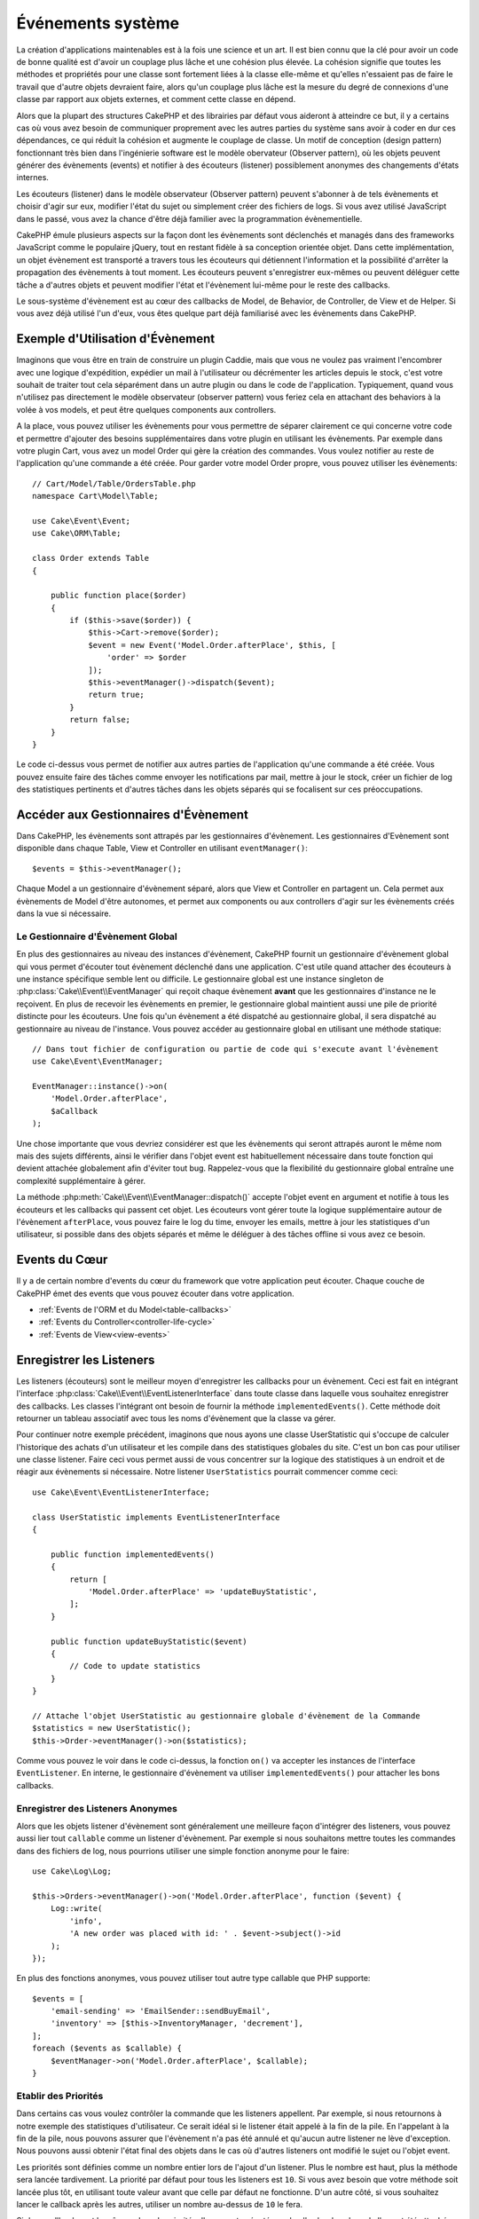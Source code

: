 Événements système
##################

La création d'applications maintenables est à la fois une science et un art.
Il est bien connu que la clé pour avoir un code de bonne qualité est d'avoir
un couplage plus lâche et une cohésion plus élevée. La cohésion signifie
que toutes les méthodes et propriétés pour une classe sont fortement liées à la
classe elle-même et qu'elles n'essaient pas de faire le travail que d'autre
objets devraient faire, alors qu'un couplage plus lâche est la mesure du degré
de connexions d'une classe par rapport aux objets externes, et comment cette
classe en dépend.

Alors que la plupart des structures CakePHP et des librairies par défaut vous
aideront à atteindre ce but, il y a certains cas où vous avez besoin de
communiquer proprement avec les autres parties du système sans avoir à coder en
dur ces dépendances, ce qui réduit la cohésion et augmente le couplage de
classe. Un motif de conception (design pattern) fonctionnant très bien dans
l'ingénierie software est le modèle obervateur (Observer pattern), où les objets
peuvent générer des évènements (events) et notifier à des écouteurs (listener)
possiblement anonymes des changements d'états internes.

Les écouteurs (listener) dans le modèle observateur (Observer pattern) peuvent
s'abonner à de tels évènements et choisir d'agir sur eux, modifier l'état du
sujet ou simplement créer des fichiers de logs. Si vous avez utilisé JavaScript
dans le passé, vous avez la chance d'être déjà familier avec la programmation
évènementielle.

CakePHP émule plusieurs aspects sur la façon dont les évènements sont déclenchés
et managés dans des frameworks JavaScript comme le populaire jQuery, tout en
restant fidèle à sa conception orientée objet. Dans cette implémentation, un
objet évènement est transporté a travers tous les écouteurs qui détiennent
l'information et la possibilité d'arrêter la propagation des évènements à tout
moment. Les écouteurs peuvent s'enregistrer eux-mêmes ou peuvent déléguer cette
tâche a d'autres objets et peuvent modifier l'état et l'évènement lui-même pour
le reste des callbacks.

Le sous-système d'évènement est au cœur des callbacks de Model, de Behavior, de
Controller, de View et de Helper. Si vous avez déjà utilisé l'un d'eux, vous
êtes quelque part déjà familiarisé avec les évènements dans CakePHP.

Exemple d'Utilisation d'Évènement
=================================

Imaginons que vous être en train de construire un plugin Caddie, mais que vous
ne voulez pas vraiment l'encombrer avec une logique d'expédition, expédier un
mail à l'utilisateur ou décrémenter les articles depuis le stock, c'est votre
souhait de traiter tout cela séparément dans un autre plugin ou dans le code de
l'application. Typiquement, quand vous n'utilisez pas directement le modèle
observateur (observer pattern) vous feriez cela en attachant des behaviors à la
volée à vos models, et peut être quelques components aux controllers.

A la place, vous pouvez utiliser les évènements pour vous permettre de séparer
clairement ce qui concerne votre code et permettre d'ajouter des besoins
supplémentaires dans votre plugin en utilisant les évènements. Par exemple dans
votre plugin Cart, vous avez un model Order qui gère la création des commandes.
Vous voulez notifier au reste de l'application qu'une commande a été créée. Pour
garder votre model Order propre, vous pouvez utiliser les évènements::

    // Cart/Model/Table/OrdersTable.php
    namespace Cart\Model\Table;

    use Cake\Event\Event;
    use Cake\ORM\Table;

    class Order extends Table
    {

        public function place($order)
        {
            if ($this->save($order)) {
                $this->Cart->remove($order);
                $event = new Event('Model.Order.afterPlace', $this, [
                    'order' => $order
                ]);
                $this->eventManager()->dispatch($event);
                return true;
            }
            return false;
        }
    }

Le code ci-dessus vous permet de notifier aux autres parties de l'application
qu'une commande a été créée. Vous pouvez ensuite faire des tâches comme envoyer
les notifications par mail, mettre à jour le stock, créer un fichier de log des
statistiques pertinents et d'autres tâches dans les objets séparés qui se
focalisent sur ces préoccupations.

Accéder aux Gestionnaires d'Évènement
=====================================

Dans CakePHP, les évènements sont attrapés par les gestionnaires d'évènement.
Les gestionnaires d'Evènement sont disponible dans chaque Table, View et
Controller en utilisant ``eventManager()``::

    $events = $this->eventManager();

Chaque Model a un gestionnaire d'évènement séparé, alors que View et Controller
en partagent un. Cela permet aux évènements de Model d'être autonomes, et permet
aux components ou aux controllers d'agir sur les évènements créés dans la vue si
nécessaire.

Le Gestionnaire d'Évènement Global
----------------------------------

En plus des gestionnaires au niveau des instances d'évènement, CakePHP fournit
un gestionnaire d'évènement global qui vous permet d'écouter tout évènement
déclenché dans une application. C'est utile quand attacher des écouteurs à une
instance spécifique semble lent ou difficile. Le gestionnaire global est une
instance singleton de :php:class:`Cake\\Event\\EventManager` qui reçoit chaque
évènement **avant** que les gestionnaires d'instance ne le reçoivent. En plus de
recevoir les évènements en premier, le gestionnaire global maintient aussi une
pile de priorité distincte pour les écouteurs. Une fois qu'un évènement a été
dispatché au gestionnaire global, il sera dispatché au gestionnaire au niveau de
l'instance. Vous pouvez accéder au gestionnaire global en utilisant une méthode
statique::

    // Dans tout fichier de configuration ou partie de code qui s'execute avant l'évènement
    use Cake\Event\EventManager;

    EventManager::instance()->on(
        'Model.Order.afterPlace',
        $aCallback
    );

Une chose importante que vous devriez considérer est que les évènements qui
seront attrapés auront le même nom mais des sujets différents, ainsi le vérifier
dans l'objet event est habituellement nécessaire dans toute fonction qui devient
attachée globalement afin d'éviter tout bug. Rappelez-vous que la flexibilité du
gestionnaire global entraîne une complexité supplémentaire à gérer.

La méthode :php:meth:`Cake\\Event\\EventManager::dispatch()` accepte l'objet
event en argument et notifie à tous les écouteurs et les callbacks qui passent
cet objet. Les écouteurs vont gérer toute la logique supplémentaire autour de
l'évènement ``afterPlace``, vous pouvez faire le log du time, envoyer les
emails, mettre à jour les statistiques d'un utilisateur, si possible dans des
objets séparés et même le déléguer à des tâches offline si vous avez ce
besoin.

Events du Cœur
==============

Il y a de certain nombre d'events du cœur du framework que votre application
peut écouter. Chaque couche de CakePHP émet des events que vous pouvez écouter
dans votre application.

* :ref:`Events de l'ORM et du Model<table-callbacks>`
* :ref:`Events du Controller<controller-life-cycle>`
* :ref:`Events de View<view-events>`

Enregistrer les Listeners
=========================

Les listeners (écouteurs) sont le meilleur moyen d'enregistrer les callbacks
pour un évènement. Ceci est fait en intégrant l'interface
:php:class:`Cake\\Event\\EventListenerInterface` dans toute classe dans laquelle
vous souhaitez enregistrer des callbacks. Les classes l'intégrant ont besoin de
fournir la méthode ``implementedEvents()``. Cette méthode doit retourner un
tableau associatif avec tous les noms d'évènement que la classe va gérer.

Pour continuer notre exemple précédent, imaginons que nous ayons une classe
UserStatistic qui s'occupe de calculer l'historique des achats d'un utilisateur
et les compile dans des statistiques globales du site. C'est un bon cas pour
utiliser une classe listener. Faire ceci vous permet aussi de vous concentrer
sur la logique des statistiques à un endroit et de réagir aux évènements si
nécessaire. Notre listener ``UserStatistics`` pourrait commencer comme ceci::

    use Cake\Event\EventListenerInterface;

    class UserStatistic implements EventListenerInterface
    {

        public function implementedEvents()
        {
            return [
                'Model.Order.afterPlace' => 'updateBuyStatistic',
            ];
        }

        public function updateBuyStatistic($event)
        {
            // Code to update statistics
        }
    }

    // Attache l'objet UserStatistic au gestionnaire globale d'évènement de la Commande
    $statistics = new UserStatistic();
    $this->Order->eventManager()->on($statistics);

Comme vous pouvez le voir dans le code ci-dessus, la fonction ``on()`` va
accepter les instances de l'interface ``EventListener``. En interne, le
gestionnaire d'évènement va utiliser ``implementedEvents()`` pour attacher
les bons callbacks.

Enregistrer des Listeners Anonymes
----------------------------------

Alors que les objets listener d'évènement sont généralement une meilleure façon
d'intégrer des listeners, vous pouvez aussi lier tout ``callable`` comme un
listener d'évènement. Par exemple si nous souhaitons mettre toutes les commandes
dans des fichiers de log, nous pourrions utiliser une simple fonction anonyme
pour le faire::

    use Cake\Log\Log;

    $this->Orders->eventManager()->on('Model.Order.afterPlace', function ($event) {
        Log::write(
            'info',
            'A new order was placed with id: ' . $event->subject()->id
        );
    });

En plus des fonctions anonymes, vous pouvez utiliser tout autre type callable
que PHP supporte::

    $events = [
        'email-sending' => 'EmailSender::sendBuyEmail',
        'inventory' => [$this->InventoryManager, 'decrement'],
    ];
    foreach ($events as $callable) {
        $eventManager->on('Model.Order.afterPlace', $callable);
    }

.. _event-priorities:

Etablir des Priorités
---------------------

Dans certains cas vous voulez contrôler la commande que les listeners appellent.
Par exemple, si nous retournons à notre exemple des statistiques d'utilisateur.
Ce serait idéal si le listener était appelé à la fin de la pile. En l'appelant
à la fin de la pile, nous pouvons assurer que l'évènement n'a pas été annulé
et qu'aucun autre listener ne lève d'exception. Nous pouvons aussi obtenir
l'état final des objets dans le cas où d'autres listeners ont modifié le sujet
ou l'objet event.

Les priorités sont définies comme un nombre entier lors de l'ajout d'un
listener. Plus le nombre est haut, plus la méthode sera lancée tardivement. La
priorité par défaut pour tous les listeners est ``10``. Si vous avez besoin que
votre méthode soit lancée plus tôt, en utilisant toute valeur avant que celle
par défaut ne fonctionne. D'un autre côté, si vous souhaitez lancer le callback
après les autres, utiliser un nombre au-dessus de ``10`` le fera.

Si deux callbacks ont la même valeur de priorité, elles seront exécutées selon
l'ordre dans lequel elles ont été attachées. Vous définissez les priorités en
utilisant la méthode ``on`` pour les callbacks et en la déclarant dans la
fonction ``implementedEvents()`` pour les listeners d'évènement::

    // Définir la priorité pour un callback
    $callback = [$this, 'doSomething'];
    $this->eventManager()->on(
        'Model.Order.afterPlace',
        ['priority' => 2],
        $callback
    );

    // Définir la priorité pour un listener
    class UserStatistic implements EventListener
    {
        public function implementedEvents()
        {
            return [
                'Model.Order.afterPlace' => [
                    'callable' => 'updateBuyStatistic',
                    'priority' => 100
                ],
            ];
        }
    }

Comme vous le voyez, la principale différence pour les objets ``EventListener``
est que vous avez besoin d'utiliser un tableau pour spécifier la méthode
callable et la préférence de priorité. La clé ``callable`` est une entrée de
tableau spécial que le gestionnaire va lire pour savoir quelle fonction dans la
classe il doit appeler.

Obtenir des Données d'Event en Paramètres de Fonction
-----------------------------------------------------

Quand les évènements ont des données fournies dans leur constructeur, les
données fournies sont converties en arguments pour les listeners. Un exemple
de la couche View est la callback afterRender::

    $this->eventManager()
        ->dispatch(new Event('View.afterRender', $this, ['view' => $viewFileName]));

Les listeners de la callback ``View.afterRender`` doivent avoir la signature
suivante::

    function (Event $event, $viewFileName)

Chaque valeur fournie au constructeur d'Event sera convertie dans les paramètres
de fonction afin qu'ils apparaissent dans le tableau de données. Si vous
utilisez un tableau associatif, les résultats de ``array_values`` vont
déterminer l'ordre des arguments de la fonction.

.. note::

    Au contraire de 2.x, convertir les données d'event en arguments du listener
    est le comportement par défaut et ne peut pas être désactivé.

Dispatcher les Events
=====================

Une fois que vous avez obtenu une instance du gestionnaire d'event, vous pouvez
dispatcher les events en utilisant
:php:meth:`~Cake\\Event\\EventManager::dispatch()`. Cette méthode prend une
instance de la classe :php:class:`Cake\\Event\\Event`. Regardons le dispatch
d'un évènement::

    // Crée un nouvel évènement et le dispatch.
    $event = new Event('Model.Order.afterPlace', $this, [
        'order' => $order
    ]);
    $this->eventManager()->dispatch($event);

:php:class:`Cake\\Event\\Event` accepte 3 arguments dans son constructeur. Le
premier est le nom de l'event, vous devriez essayer de garder ce nom aussi
unique que possible, en le rendant lisible. Nous vous suggérons une convention
comme suit: ``Layer.eventName`` pour les évènements généraux qui arrivent
au niveau couche (par ex ``Controller.startup``, ``View.beforeRender``) et
``Layer.Class.eventName`` pour les évènements qui arrivent dans des classes
spécifiques sur une couche, par exemple ``Model.User.afterRegister`` ou
``Controller.Courses.invalidAccess``.

Le deuxième argument est le ``subject``, c'est à dire l'objet associé à
l'évènement, comme une classe attrape les évènements sur elle-même, utiliser
``$this`` sera le cas le plus commun.
Même si un :php:class:`Component` peut aussi déclencher les évènements d'un
controller. La classe subject est importante parce que les écouteurs auront un
accès immédiat aux propriétés de l'objet et pourront les inspecter ou les
changer à la volée.

Au final, le troisième argument est une donnée d'évènement supplémentaire. Ceci
peut être toute donnée que vous considérez utile de passer pour que les
écouteurs puissent agir sur eux. Alors que ceci peut être un argument de tout
type, nous vous recommandons de passer un tableau associatif.

La méthode :php:meth:`~Cake\\Event\\EventManager::dispatch()` accepte un objet
event en argument et notifie à tous les écouteurs qui sont abonnés.

Stopper les Events
------------------

Un peu comme les events DOM, vous voulez peut-être stopper un évènement pour
éviter aux autres listeners d'être notifiés. Vous pouvez voir ceci pendant les
callbacks de mode(par ex beforeSave) dans lesquels il est possible de stopper
l'opération de sauvegarde si le code détecte qu'il ne peut pas continuer.

Afin de stopper les évènements, vous pouvez soit retourner ``false`` dans vos
callbacks ou appeler la méthode ``stopPropagation()`` sur l'objet event::

    public function doSomething($event)
    {
        // ...
        return false; // stoppe l'event
    }

    public function updateBuyStatistic($event)
    {
        // ...
        $event->stopPropagation();
    }

Stopper un évènement va éviter à toute callback supplémentaire d'être appelée.
En plus, le code attrapant l'évènement peut se comporter différemment selon que
l'évènement est stoppé ou non. Généralement il n'est pas sensé stopper 'après'
les évènements, mais stopper 'avant' les évènements est souvent utilisé pour
empêcher toutes les opérations de se passer.

Pour vérifier si un évènement a été stoppé, vous appelez la méthode
``isStopped()`` dans l'objet event::

    public function place($order)
    {
        $event = new Event('Model.Order.beforePlace', $this, ['order' => $order]);
        $this->eventManager()->dispatch($event);
        if ($event->isStopped()) {
            return false;
        }
        if ($this->Order->save($order)) {
            // ...
        }
        // ...
    }

Dans l'exemple précédent, l'ordre ne serait pas sauvegardé si l'évènement est
stoppé pendant le processus ``beforePlace``.

Obtenir des Résultats d'Evenement
---------------------------------

A chaque fois qu'un callback retourne une valeur, elle sera stockée dans la
propriété ``$result`` de l'objet event. C'est utile quand vous voulez permettre
aux callbacks de modifier l'exécution de l'évènement. Prenons à nouveau notre
exemple ``beforePlace`` et laissons les callbacks modifier la donnée $order.

Les résultats d'Event peuvent être modifiés soit en utilisant directement la
propriété de résultat de l'objet event, soit en retournant la valeur dans le
callback elle-même::

    // Un callback listener
    public function doSomething($event)
    {
        // ...
        $alteredData = $event->data['order'] + $moreData;
        return $alteredData;
    }

    // Un autre callback listener
    public function doSomethingElse($event)
    {
        // ...
        $event->result['order'] = $alteredData;
    }

    // Utiliser les résultats d'event
    public function place($order)
    {
        $event = new Event('Model.Order.beforePlace', $this, ['order' => $order]);
        $this->eventManager()->dispatch($event);
        if (!empty($event->result['order'])) {
            $order = $event->result['order'];
        }
        if ($this->Order->save($order)) {
            // ...
        }
        // ...
    }

Il est possible de modifier toute propriété d'un objet event et d'avoir les
nouvelles données passées à la prochaine callback. Dans la plupart des cas,
fournir des objets en données d'event ou en résultat et directement modifier
l'objet est la meilleure solution puisque la référence est la même et les
modifications sont partagées à travers tous les appels de callback.

Retirer les Callbacks et les Listeners
--------------------------------------

Si pour certaines raisons, vous voulez retirer toute callback d'un gestionnaire
d'évènement, appelez seulement la méthode
:php:meth:`Cake\\Event\\EventManager::off()` en utilisant des arguments les deux
premiers paramètres que vous utilisiez pour l'attacher::

    // Attacher une fonction
    $this->eventManager()->on('My.event', [$this, 'doSomething']);

    // Détacher une fonction
    $this->eventManager()->off([$this, 'doSomething']);

    // Attacher une fonction anonyme.
    $myFunction = function ($event) { ... };
    $this->eventManager()->on('My.event', $myFunction);

    // Détacher la fonction anonyme
    $this->eventManager()->off('My.event', $myFunction);

    // Attacher un EventListener
    $listener = new MyEventLister();
    $this->eventManager()->on($listener);

    // Détacher une clé d'évènement unique d'un listener
    $this->eventManager()->off('My.event', $listener);

    // Détacher tous les callbacks intégrés par un listener
    $this->eventManager()->off($listener);

Conclusion
==========

Les évènements sont une bonne façon de séparer les préoccupations dans votre
application et rend les classes à la fois cohérentes et découplées des autres,
néanmoins l'utilisation des évènements n'est pas la solution à tous les
problèmes. Les Events peuvent être utilisés pour découpler le code de
l'application et rendre les plugins extensibles.

Gardez à l'esprit que beaucoup de pouvoir implique beaucoup de responsabilité.
Utiliser trop d'évènements peut rendre le debug plus difficile et nécessiter des
tests d'intégration supplémentaires.

Lecture Supplémentaire
======================

* :doc:`/orm/behaviors`
* :doc:`/controllers/components`
* :doc:`/views/helpers`

.. meta::
    :title lang=fr: Événements système
    :keywords lang=fr: events, évènements, dispatch, decoupling, cakephp, callbacks, triggers, hooks, php
